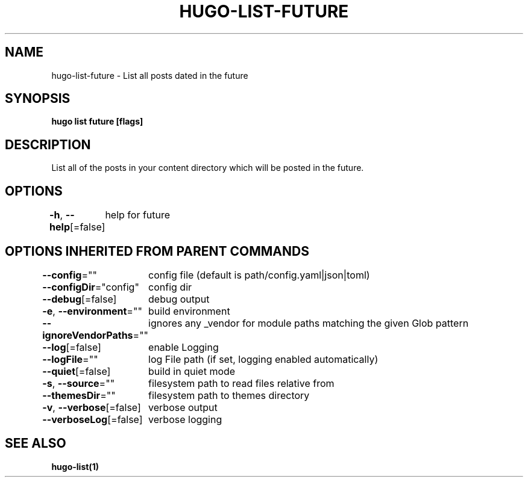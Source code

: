 .nh
.TH "HUGO-LIST-FUTURE" "1" "Apr 2022" "Hugo 0.98.0" "Hugo Manual"

.SH NAME
.PP
hugo-list-future - List all posts dated in the future


.SH SYNOPSIS
.PP
\fBhugo list future [flags]\fP


.SH DESCRIPTION
.PP
List all of the posts in your content directory which will be posted in the future.


.SH OPTIONS
.PP
\fB-h\fP, \fB--help\fP[=false]
	help for future


.SH OPTIONS INHERITED FROM PARENT COMMANDS
.PP
\fB--config\fP=""
	config file (default is path/config.yaml|json|toml)

.PP
\fB--configDir\fP="config"
	config dir

.PP
\fB--debug\fP[=false]
	debug output

.PP
\fB-e\fP, \fB--environment\fP=""
	build environment

.PP
\fB--ignoreVendorPaths\fP=""
	ignores any _vendor for module paths matching the given Glob pattern

.PP
\fB--log\fP[=false]
	enable Logging

.PP
\fB--logFile\fP=""
	log File path (if set, logging enabled automatically)

.PP
\fB--quiet\fP[=false]
	build in quiet mode

.PP
\fB-s\fP, \fB--source\fP=""
	filesystem path to read files relative from

.PP
\fB--themesDir\fP=""
	filesystem path to themes directory

.PP
\fB-v\fP, \fB--verbose\fP[=false]
	verbose output

.PP
\fB--verboseLog\fP[=false]
	verbose logging


.SH SEE ALSO
.PP
\fBhugo-list(1)\fP
